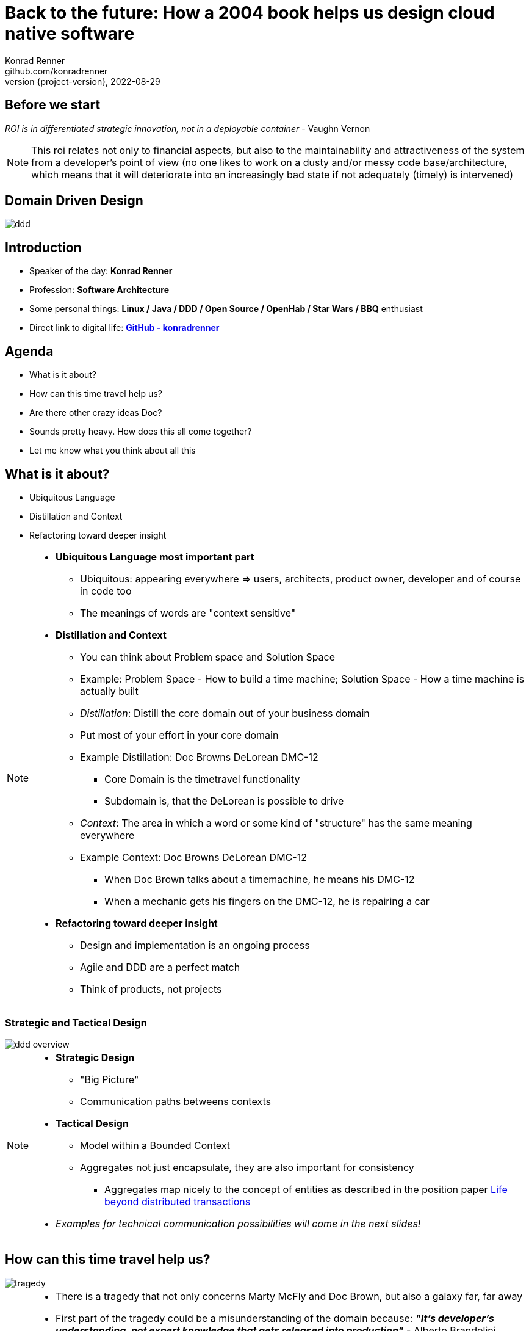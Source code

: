 = Back to the future: How a 2004 book helps us design cloud native software
Konrad Renner <github.com/konradrenner>
2022-08-29
:revnumber: {project-version}
:example-caption!:
ifndef::imagesdir[:imagesdir: images]
ifndef::sourcedir[:sourcedir: ../../main/java]

<<<<
== Before we start

_ROI is in differentiated strategic innovation, not in a deployable container_ - Vaughn Vernon

[NOTE.speaker]
--
This roi relates not only to financial aspects, but also to the maintainability and attractiveness of the system from a developer's point of view (no one likes to work on a dusty and/or messy code base/architecture, which means that it will deteriorate into an increasingly bad state if not adequately (timely) is intervened)
--

<<<<
== Domain Driven Design

image::ddd.jpg[]

<<<<
== Introduction

[%step]
* Speaker of the day: *Konrad Renner*
* Profession: *Software Architecture*
* Some personal things: *Linux / Java / DDD / Open Source / OpenHab / Star Wars / BBQ* enthusiast
* Direct link to digital life: *link:github.com/konradrenner[GitHub - konradrenner]*

<<<<
== Agenda

[%step]
* What is it about?
* How can this time travel help us?
* Are there other crazy ideas Doc?
* Sounds pretty heavy. How does this all come together?
* Let me know what you think about all this

<<<<
== What is it about?

[%step]
* Ubiquitous Language
* Distillation and Context
* Refactoring toward deeper insight

// Press the `*s*` key to access speaker notes.
[NOTE.speaker]
--
* *Ubiquitous Language most important part*
** Ubiquitous: appearing everywhere => users, architects, product owner, developer and of course in code too
** The meanings of words are "context sensitive"
* *Distillation and Context*
** You can think about Problem space and Solution Space
** Example: Problem Space - How to build a time machine; Solution Space - How a time machine is actually built
** _Distillation_: Distill the core domain out of your business domain
** Put most of your effort in your core domain
** Example Distillation: Doc Browns DeLorean DMC-12
*** Core Domain is the timetravel functionality
*** Subdomain is, that the DeLorean is possible to drive
** _Context_: The area in which a word or some kind of "structure" has the same meaning everywhere
** Example Context: Doc Browns DeLorean DMC-12
*** When Doc Brown talks about a timemachine, he means his DMC-12
*** When a mechanic gets his fingers on the DMC-12, he is repairing a car
* *Refactoring toward deeper insight*
** Design and implementation is an ongoing process
** Agile and DDD are a perfect match
** Think of products, not projects
--

<<<<
=== Strategic and Tactical Design

image::ddd_overview.png[scaledwidth=100%]

// Press the `*s*` key to access speaker notes.
[NOTE.speaker]
--
* *Strategic Design*
** "Big Picture"
** Communication paths betweens contexts
* *Tactical Design*
** Model within a Bounded Context
** Aggregates not just encapsulate, they are also important for consistency
*** Aggregates map nicely to the concept of entities as described in the position paper link:https://www.ics.uci.edu/~cs223/papers/cidr07p15.pdf[Life beyond distributed transactions]
* _Examples for technical communication possibilities will come in the next slides!_
--

<<<<
== How can this time travel help us?

image::tragedy.jpg[]

// Press the `*s*` key to access speaker notes.
[NOTE.speaker]
--
* There is a tragedy that not only concerns Marty McFly and Doc Brown, but also a galaxy far, far away 
* First part of the tragedy could be a misunderstanding of the domain because: *_"It’s developer’s understanding, not expert knowledge that gets released into production"_* - Alberto Brandolini
* The second part of the tragedy could be, that the cut of Microservices was based on an inappropriate approach
* Inappropriate approaches would be:
** Pure technical
** Based on organizational circumstances
--

<<<<
=== What would it look like?

image::monolith.jpg[]

// Press the `*s*` key to access speaker notes.
[NOTE.speaker]
--
* Because *inappropriate cut Microservices can lead to unnecessary or even dangerous remote communication*
* One might think that the "smaller" a microservice is, the less complex it is
** This is true for the local complexity of this specific microservice, but it is not true for the whole system
** The smaller a microservice is cut, the more communication with other services is necessary and this in turn increases the complexity of the overall system
*** The much more important type of complexity is global complexity (the complexity of the whole system) because it has a much higher impact on different non-functional requirements on the whole system, than one part ot the whole system
*** It's less about black and white thinking (monolith vs microservice) and more about creating a balance
* In the worst case you transform a "local" monolithic app (local from a transactional view), to a distributed monolithic app (distributed transactions)
** If you are faced with the need of distributed transactions, there is already a great comparison about link:https://developers.redhat.com/articles/2021/09/21/distributed-transaction-patterns-microservices-compared[different distributed transaction patterns]
** As stated above: too high global complexity is worse then local complexity
** Sooner or later this will lead to a real resilience tragedy (e.g. Deadlocks)
** Beware: Local monoliths do not necessarily have to be bad, but distributed monoliths are problematic most of the time!
* Service Mesh Tooling (e.g. Istio, Linkerd, Consul) and similar solutions are often only symptom treatments, but do not solve the problems at the cause
** But of course Service Mesh Tooling can solve many security problems (e.g. Zero Trust with mTLS) and link:https://devopscon.io/blog/service-mesh-vs-framework-resilience-in-distributed-systems-with-istio-or-hystrix/[resilience problems] on the infrastructure layer
* So this "time travel" to the 2004 book, can help us find more effective approach
** As the book subtitle states: Tackling complexity in the heart of software
** In the next couple of slides I will show you some of the concepts, to minimize the propability that such tragedies will occur
--

<<<<
=== DDD for "cloud native software architecture"

[%step]
* *Focus on your core domain, not technical aspects*
* Establish a common understanding of strategic AND tactical design
** *Merge the people, split the software*
* Build Microservices or Self-Contained-Systems based on Bounded Context
** Maybe a Bounded Context can also help by defining K8s Namespaces ;-)

// Press the `*s*` key to access speaker notes.
[NOTE.speaker]
--
* One of the most common questions in my day to day work is, how to size Microservices or siblings (e.g. SCS)
** Just use the Bounded Contexts
--

<<<<
=== Strategic Design

[plantuml,bounded-context]
----
skinparam componentStyle rectangle

title Back to the future - Context Map

cloud "Car Context" {
  [Engine]
  [Car]
  
  () ACL as timemachine_acl
  
  Car - Engine
  timemachine_acl- Car
}

cloud "Timemachine Context" {
  [Timemachine]
  [Inventor]
  [Driver]
  [Flux Capacitor] as flux
  
  Timemachine -up- Inventor
  Timemachine -up- Driver
  Timemachine --up- flux
  
  Timemachine --> timemachine_acl : Open Host Service
}

cloud "Terrorist Context" {
  [Betrayer]
  [Terrorist]
  
  () ACL as betrayer_acl
  
  Betrayer- Terrorist
  betrayer_acl - Betrayer
  
  betrayer_acl <-- Inventor : Confirmist
}

legend bottom
  |= |= Description |
  | -> | Arrow points from Upstream to Downstream|
  | ACL | Anti-Corruption-Layer|
endlegend
----

// Press the `*s*` key to access speaker notes.
[NOTE.speaker]
--
* *The Context Map helps to understand how communication flows through the system*
** The relationship types helps in discusions about the technical communication
*** Confirmist 
**** Upstream has no motivation to provide for the downstream team’s need
**** Maybe a lib, which is developed without regard to the downstream (maybe because it was create for another downstream in form of a customer-supplier relationship)
*** Open Host Service
**** Access to a system is provided by clearly defined services, using a clearly defined protocol
**** Maybe RESTful services with OpenAPI powered Published Language
--

<<<<
== Are there other crazy ideas Doc?

[%step]
* _Disclaimer:_ The following tooling are just my personal favorites
* Start with link:https://www.eventstorming.com/[Event Storming]
* Document architecture with link:https://arc42.org/overview[arc42 template]
* Take out the pain of documentation with link:https://docs-as-co.de/[Documentation As Code]
* Structure code on basis of link:https://blog.cleancoder.com/uncle-bob/2012/08/13/the-clean-architecture.html[Clean Architecture]

<<<<
=== Event Storming

image::level-of-storming.png[]

// Press the `*s*` key to access speaker notes.
[NOTE.speaker]
--
* *The key idea of EventStorming is*
. *See the system as a whole* 
. Find a problem worth solving (Distillation)
. Gather the best immediately available information
. Start implementing a solution from the best possible starting point (Context)
* You just need a room with a long enough wall, many coloured stickies, something to write, the "right" people (and no table in the middle)
* Invite all relevant stakeholder in the room
** They put their view in brain storming fashion on an "endless" wall, in form of events
** Events are always past tense
** They discuss the outcomes
*** Consensus is not required, it could be a signal for different meanings of an event; mark heavy discussion with a hotspot sticky
* *Start with a Big Picture workshop*
** Helps crossing knowledge silo boundaries
** You get many hints about possible Bounded Contexts
* *Then you can start modelling your processes* in the contexts with the integration of commands, policies and read models
** Picture that explain (nearly) everthing (see picture in next slide)
* *And then you could dive even deeper into Software Design* (for discovering/designing Aggregates)
** Aggregates are the "state machines" between commands and events
** It is not just Process Modelling with Aggregates because many processes can be connected with an Aggregate (think of a combination of processes with focus on Aggregates)
** Think of behavior, not data!
* But be aware, that every time you dive deeper, the required person's will change. And maybe you have to step back at some point of time
** Have a look at chapters "system scope and context" and "building block views" and "runtime views" of arc42, if you are interested in how to document outcomes
--

<<<<
=== Event Storming

image::event_storming_2.png[]

// Press the `*s*` key to access speaker notes.
[NOTE.speaker]
--
* _Yellow_: People, Actor or Persona
* _Blue_: Command or Action (triggered from people, system or time based event)
* _Orange_: Event (consists at least of a noun and past tense verb)
* _Purple_: Policy or Business Rule, glue between event and thereafter command(Whenever [event(s)] the [command(s]) 
* _Green_: Read Model (information/data that needs to be available to take a given decision)
* _Pink_: (External) System or part of a system 
* _Red_: HotSpot (open question, noticed for later discussion)
* Precise Notation or explorations are not required and could harm creativity (e.g. it is not important if the yellow means people or Persona)
--

<<<<
=== Clean Architecture

image::CleanArchitecture.jpeg[]

// Press the `*s*` key to access speaker notes.
[NOTE.speaker]
--
* The most important part is flow of control
** *Never ever make inner circles depend on outer!*
** Technical aspects must never enter the domain logic
*** If so: your code will e.g. not be unit testable (you cannot mock away technical aspects sufficient)
* This architecture perfectly fits with the "Layered Architecture" and Tactical design as described in the DDD book
** *Enterprise Business Rules*: _Entities and Aggregates_
** *Application Business Rules*: _Domain Services, Repository contracts_ (e.g. Java Interface)
** *Interface Adapters*: _Repository implementations_
* An example is just 2 slides away
--

<<<<
== Sounds pretty heavy. How does this all come together?

[%step]
* link:https://github.com/konradrenner/stammdaten/blob/master/README.adoc[publishing-company example]
* Uses link:https://quarkus.io/[Quarkus] as _"Kubernetes native Java stack"_
* link:https://en.wikipedia.org/wiki/Entity-control-boundary[Boundary-Control-Entity] pattern for implementing "lightweight" Clean Architecture on top of DDD
* Architecture automatically checked with link:https://www.archunit.org/[ArchUnit]

// Press the `*s*` key to access speaker notes.
[NOTE.speaker]
--
* Some think, Java is not the cool or hip enough nowadays
** They did not try Quarkus yet
** rock solid tooling, massive community, native performance and state of the art dev experience
* DDD and Clean Architecture are a perfect match
** Use BCE and you also get a standardized und clear structuring of your projects
*** *Boundary*: _Interface Adapters_
*** *Control*: _Application Business Rules_
*** *Entity*: _Enterprise Business Rules_
* Let the tooling do the "boring" work for you
** Automatic versioning and releasing
** Automatic publishing
** Automatic testing
* The (Git) Repo is the single source of truth for all aspects
** Architecture, Security, Code, Config
** Every change is tracked in your favorite VCS and absolutly traceable
** Maybe you *use GitOps to further improve automation*
--

<<<<
=== Time for an example

image::code.jpg[]

// Press the `*s*` key to access speaker notes.
[NOTE.speaker]
--
* Disclaimer: The link:https://github.com/konradrenner/stammdaten/blob/master/README.adoc[publishing-company example] has just little todo with back to the future :-) (one book entry)
* This example "lives", so it is in parts unfinished and will change from time to time
* It demonstrates all of the tools discussed, except context mapping
** It just contains the "Author Aggregate" from the "Author Context" (1:1 mapping)
* It consists of an Web UI (JSF), REST API and an Cross Compiled Mobile/Desktop Companion App
--

<<<<
== But...

[%step]
* _Organizations which design systems […] are constrained to produce designs which are copies of the communication structures of these organizations._ - Melvin E. Conway
* Have a look at link:https://teamtopologies.com/[Team Topologies]
** Approach to modern software delivery with awareness of
*** Conway’s Law, team cognitive load and responsive organization evolution

<<<<
=== Team Topologies

image::team-topologies.png[]

// Press the `*s*` key to access speaker notes.
[NOTE.speaker]
--
* *Like DDD it "just" formalizes some good practices and ideas*
* *Stream aligned teams* are the "heart" because the are aligned on value streams
** These are based on top of the DevOps ideas
** The other teams are "just" supporting them in which they take away cognitive load
** So the other team types are just required, if the cognitive load will get to high for a stream aligned teams
** The other teams may consists "internally" also of stream aligned teams 
* *Complicated subsystem team*:
** Parts of the system which not directly mapped to the value stream, but are a requirement "to function"
** Think on the flux capacitor: one team just focuses on this complicated part, whereas the stream aligned teams will do improvements on the integration with the Delorean
* *Enabling team*:
** Disclaimer: This is not Architecture Department, but a team of specialists
** They help to spread knowledge about new things in the organization and tech world
** They also evaluate if "trends" are applyable and how
* *Platform team*:
** They are building and maintain e.g. the tools which are required, so that stream aligned teams can work effective AND efficient
** Think on the Delorean: A Platform team would have built it and will repair things, whereas the stream aligned teams will focus on the time travel functionalities
* The interaction modes helps visualising and so understanding the dependencies between teams
** *Collaboration*: strong delivery dependencies (e.g. stream aligned and complicated subsystem team)
** *X as a Service*: Decoupling and standardization (mostly used when interaction with a platform team is needed)
** *Facilitating*: helping or being helped by another team (mostly the case when a stream aligned teams "gets knowledge" from an enabling team)
--

<<<<
== Let me know what you think about all this

image::force.jpg[]

// Press the `*s*` key to access speaker notes.
[NOTE.speaker]
--
* Thank you for the possibilty to share my thoughts on this topic
* In closing, I have only two things to say
** Never stop refactoring, there is no "perfect" or "everlasting" solution
*** _Software development is a learning process, working code is a nice side effect_
** And: *may the force be with you*
--
